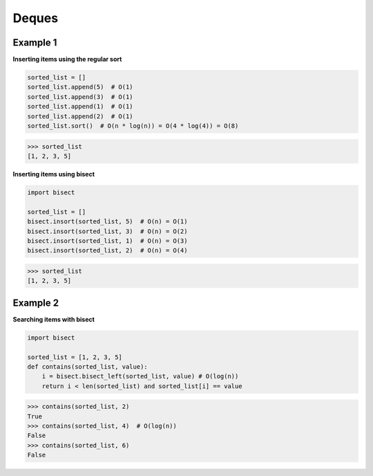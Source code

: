 Deques
#########

Example 1
---------

**Inserting items using the regular sort**

.. code-block:: python

    sorted_list = []
    sorted_list.append(5)  # O(1)
    sorted_list.append(3)  # O(1)
    sorted_list.append(1)  # O(1)
    sorted_list.append(2)  # O(1)
    sorted_list.sort()  # O(n * log(n)) = O(4 * log(4)) = O(8)

>>> sorted_list
[1, 2, 3, 5]

**Inserting items using bisect**

.. code-block:: python

    import bisect

    sorted_list = []
    bisect.insort(sorted_list, 5)  # O(n) = O(1)
    bisect.insort(sorted_list, 3)  # O(n) = O(2)
    bisect.insort(sorted_list, 1)  # O(n) = O(3)
    bisect.insort(sorted_list, 2)  # O(n) = O(4)

>>> sorted_list
[1, 2, 3, 5]

Example 2
---------

**Searching items with bisect**

.. code-block:: python

    import bisect

    sorted_list = [1, 2, 3, 5]
    def contains(sorted_list, value):
        i = bisect.bisect_left(sorted_list, value) # O(log(n))
        return i < len(sorted_list) and sorted_list[i] == value

>>> contains(sorted_list, 2) 
True
>>> contains(sorted_list, 4)  # O(log(n))
False
>>> contains(sorted_list, 6)
False
